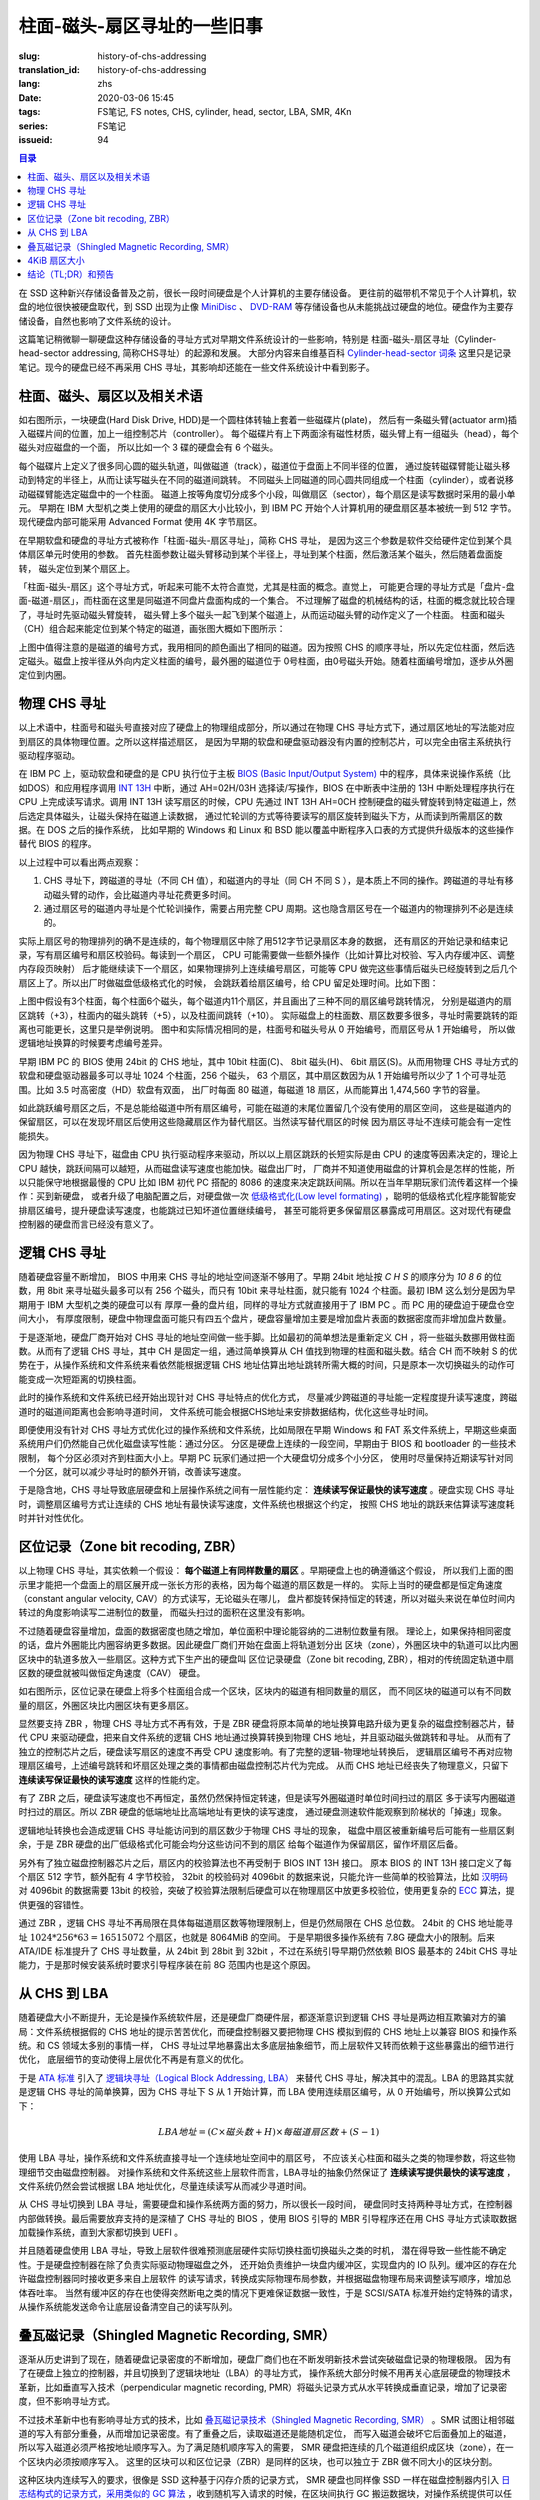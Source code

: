 柱面-磁头-扇区寻址的一些旧事
================================================

:slug: history-of-chs-addressing
:translation_id: history-of-chs-addressing
:lang: zhs
:date: 2020-03-06 15:45
:tags: FS笔记, FS notes, CHS, cylinder, head, sector, LBA, SMR, 4Kn
:series: FS笔记
:issueid: 94

.. contents:: 目录

在 SSD 这种新兴存储设备普及之前，很长一段时间硬盘是个人计算机的主要存储设备。
更往前的磁带机不常见于个人计算机，软盘的地位很快被硬盘取代，到 SSD 出现为止像
`MiniDisc <https://en.wikipedia.org/wiki/MiniDisc>`_ 、
`DVD-RAM <https://en.wikipedia.org/wiki/DVD-RAM>`_
等存储设备也从未能挑战过硬盘的地位。硬盘作为主要存储设备，自然也影响了文件系统的设计。

这篇笔记稍微聊一聊硬盘这种存储设备的寻址方式对早期文件系统设计的一些影响，特别是
柱面-磁头-扇区寻址（Cylinder-head-sector addressing, 简称CHS寻址）的起源和发展。
大部分内容来自维基百科 `Cylinder-head-sector 词条 <https://en.wikipedia.org/wiki/Cylinder-head-sector>`_ 
这里只是记录笔记。现今的硬盘已经不再采用 CHS 寻址，其影响却还能在一些文件系统设计中看到影子。

柱面、磁头、扇区以及相关术语
----------------------------------------------------------


.. panel-default::
    :title: 磁盘示意图（来自维基百科 `Cylinder-head-sector 词条`_ ）

    .. image:: {static}/images/chs-illustrate-trans.svg
        :alt: chs-illustrate-trans.svg

如右图所示，一块硬盘(Hard Disk Drive, HDD)是一个圆柱体转轴上套着一些磁碟片(plate)，
然后有一条磁头臂(actuator arm)插入磁碟片间的位置，加上一组控制芯片（controller）。
每个磁碟片有上下两面涂有磁性材质，磁头臂上有一组磁头（head），每个磁头对应磁盘的一个面，
所以比如一个 3 碟的硬盘会有 6 个磁头。

每个磁碟片上定义了很多同心圆的磁头轨道，叫做磁道（track），磁道位于盘面上不同半径的位置，
通过旋转磁碟臂能让磁头移动到特定的半径上，从而让读写磁头在不同的磁道间跳转。
不同磁头上同磁道的同心圆共同组成一个柱面（cylinder），或者说移动磁碟臂能选定磁盘中的一个柱面。
磁道上按等角度切分成多个小段，叫做扇区（sector），每个扇区是读写数据时采用的最小单元。
早期在 IBM 大型机之类上使用的硬盘的扇区大小比较小，到 IBM PC
开始个人计算机用的硬盘扇区基本被统一到 512 字节。现代硬盘内部可能采用 Advanced Format
使用 4K 字节扇区。

在早期软盘和硬盘的寻址方式被称作「柱面-磁头-扇区寻址」，简称 CHS 寻址，
是因为这三个参数是软件交给硬件定位到某个具体扇区单元时使用的参数。
首先柱面参数让磁头臂移动到某个半径上，寻址到某个柱面，然后激活某个磁头，然后随着盘面旋转，
磁头定位到某个扇区上。

「柱面-磁头-扇区」这个寻址方式，听起来可能不太符合直觉，尤其是柱面的概念。直觉上，
可能更合理的寻址方式是「盘片-盘面-磁道-扇区」，而柱面在这里是同磁道不同盘片盘面构成的一个集合。
不过理解了磁盘的机械结构的话，柱面的概念就比较合理了，寻址时先驱动磁头臂旋转，
磁头臂上多个磁头一起飞到某个磁道上，从而运动磁头臂的动作定义了一个柱面。
柱面和磁头（CH）组合起来能定位到某个特定的磁道，画张图大概如下图所示：


.. tikz::
    :libs: positioning,calc,decorations.pathreplacing
    
    \def\centerarc[#1](#2)(#3:#4:#5:#6){
        \draw[#1] ($(#2)+({#5*cos(#3)},{#6*sin(#3)})$) arc [start angle=#3, end angle=#4, x radius=#5, y radius=#6];
    }
    \def\sectors(#1){
        \foreach \r in {1.1,1.3,...,1.9} {
            \foreach \x in {0,20,...,350} { \centerarc[](#1)(\x:\x+18:(\r+\r):(\r)); };
        };
    }
    \def\plate[#1](#2){
        \filldraw[fill=#1!50!white, thick] (#2) ellipse [x radius=4, y radius=2];
        \fill[#1!40!white] (#2) ellipse [x radius=3.6, y radius=1.8]; 
        \fill[#1!30!white] (#2) ellipse [x radius=3.2, y radius=1.6]; 
        \fill[#1!20!white] (#2) ellipse [x radius=2.8, y radius=1.4]; 
        \fill[#1!10!white] (#2) ellipse [x radius=2.4, y radius=1.2]; 
        \draw[fill=white] (#2) ellipse [x radius=2, y radius=1];
    }

    \plate[red](4,0);       \sectors(4,0);
    \plate[orange](4,1);    \sectors(4,1);
    \draw[thick] (0,0) -- (0,1) (8,0) -- (8,1);
    \draw (4,1) node {磁碟3};
    
    \plate[yellow](4,4);    \sectors(4,4);
    \plate[green](4,5);     \sectors(4,5);
    \draw[thick] (0,4) -- (0,5)  (8,4) -- (8,5);
    \draw (4,5) node {磁碟2};

    \plate[cyan](4,8);      \sectors(4,8);
    \plate[blue](4,9);      \sectors(4,9);
    \draw[thick] (0,8) -- (0,9)  (8,8) -- (8,9);
    \draw (4,9) node {磁碟1};

    \draw (-1,9) node {磁头0};
    \draw (-1,8) node {磁头1};
    \draw (-1,5) node {磁头2};
    \draw (-1,4) node {磁头3};
    \draw (-1,1) node {磁头4};
    \draw (-1,0) node {磁头5};

    \foreach \x in {0,20,...,350} { \centerarc[red!80!black, thick](4,9)(\x:\x+18:3.8:1.9); };
    \draw[red!80!black, ->, very thick, fill=white, text=black] (4,12) node[above] {磁道} -> (4,10.9);

    \def\sectorline[#1](#2,#3,#4){
        \fill[#1!50!white] (#2,#3+3.0) rectangle (#2+7.75,#3+3.5);\draw[dash pattern=on 20 off 3, very thick] (#2+0.25,#3+3.25) -- (#2+7.5,#3+3.25);
        \draw (#2,#3+3.25) node[left] {磁头 #4};
        \fill[#1!40!white] (#2,#3    ) rectangle (#2+7.75,#3+0.5);\draw[dash pattern=on 20 off 3, very thick] (#2+0.25,#3+0.25) -- (#2+7.5,#3+0.25);
        \draw (#2,#3+0.25) node[left] {磁头 #4};
        \fill[#1!30!white] (#2,#3-2.5) rectangle (#2+7.75,#3-3.0);\draw[dash pattern=on 20 off 3, very thick] (#2+0.25,#3-2.75) -- (#2+7.5,#3-2.75);
        \draw (#2,#3-2.75) node[left] {磁头 #4};
        \fill[#1!20!white] (#2,#3-5.5) rectangle (#2+7.75,#3-6.0);\draw[dash pattern=on 20 off 3, very thick] (#2+0.25,#3-5.75) -- (#2+7.5,#3-5.75);
        \draw (#2,#3-5.75) node[left] {磁头 #4};
        \fill[#1!10!white] (#2,#3-8.5) rectangle (#2+7.75,#3-9.0);\draw[dash pattern=on 20 off 3, very thick] (#2+0.25,#3-8.75) -- (#2+7.5,#3-8.75);
        \draw (#2,#3-8.75) node[left] {磁头 #4};
    }
    \sectorline[blue](10,9,0);
    \sectorline[cyan](10,8.5,1);
    \sectorline[green](10,8,2);
    \sectorline[yellow](10,7.5,3);
    \sectorline[orange](10,7,4);
    \sectorline[red](10,6.5,5);

    \draw [decorate,decoration={brace,amplitude=5}] (18,12.25) -- (18, 9.5) node [black,right,midway,xshift=5] {柱面 0};
    \draw [decorate,decoration={brace,amplitude=5}] (18, 9.25) -- (18, 6.5) node [black,right,midway,xshift=5] {柱面 1};
    \draw [decorate,decoration={brace,amplitude=5}] (18, 6.25) -- (18, 3.5) node [black,right,midway,xshift=5] {柱面 2};
    \draw [decorate,decoration={brace,amplitude=5}] (18, 3.25) -- (18, 0.5) node [black,right,midway,xshift=5] {柱面 3};
    \draw [decorate,decoration={brace,amplitude=5}] (18, 0.25) -- (18,-2.5) node [black,right,midway,xshift=5] {柱面 4};

    \draw[->, thick] (12, 13) node [left] {扇区} -> (16,13);

上图中值得注意的是磁道的编号方式，我用相同的颜色画出了相同的磁道。因为按照 CHS
的顺序寻址，所以先定位柱面，然后选定磁头。磁盘上按半径从外向内定义柱面的编号，最外圈的磁道位于
0号柱面，由0号磁头开始。随着柱面编号增加，逐步从外圈定位到内圈。

物理 CHS 寻址
----------------------------------------------------------

以上术语中，柱面号和磁头号直接对应了硬盘上的物理组成部分，所以通过在物理 CHS
寻址方式下，通过扇区地址的写法能对应到扇区的具体物理位置。之所以这样描述扇区，
是因为早期的软盘和硬盘驱动器没有内置的控制芯片，可以完全由宿主系统执行驱动程序驱动。

在 IBM PC 上，驱动软盘和硬盘的是 CPU 执行位于主板
`BIOS (Basic Input/Output System) <https://zh.wikipedia.org/wiki/BIOS>`_
中的程序，具体来说操作系统（比如DOS）和应用程序调用 `INT 13H <https://en.wikipedia.org/wiki/INT_13H>`_
中断，通过 AH=02H/03H 选择读/写操作，BIOS 在中断表中注册的 13H 中断处理程序执行在 CPU
上完成读写请求。调用 INT 13H 读写扇区的时候，CPU 先通过 INT 13H AH=0CH
控制硬盘的磁头臂旋转到特定磁道上，然后选定具体磁头，让磁头保持在磁道上读数据，
通过忙轮训的方式等待要读写的扇区旋转到磁头下方，从而读到所需扇区的数据。在 DOS 之后的操作系统，
比如早期的 Windows 和 Linux 和 BSD 能以覆盖中断程序入口表的方式提供升级版本的这些操作替代
BIOS 的程序。

以上过程中可以看出两点观察：

1. CHS 寻址下，跨磁道的寻址（不同 CH 值），和磁道内的寻址（同 CH 不同 S
   ），是本质上不同的操作。跨磁道的寻址有移动磁头臂的动作，会比磁道内寻址花费更多时间。
2. 通过扇区号的磁道内寻址是个忙轮训操作，需要占用完整 CPU
   周期。这也隐含扇区号在一个磁道内的物理排列不必是连续的。

实际上扇区号的物理排列的确不是连续的，每个物理扇区中除了用512字节记录扇区本身的数据，
还有扇区的开始记录和结束记录，写有扇区编号和扇区校验码。每读到一个扇区， CPU
可能需要做一些额外操作（比如计算比对校验、写入内存缓冲区、调整内存段页映射）
后才能继续读下一个扇区，如果物理排列上连续编号扇区，可能等 CPU
做完这些事情后磁头已经旋转到之后几个扇区上了。所以出厂时做磁盘低级格式化的时候，
会跳跃着给扇区编号，给 CPU 留足处理时间。比如下图：

.. tikz::
    :libs: positioning,calc,decorations.pathreplacing


    \def\sectorline[#1](#2,#3,#4)(#5){
    \fill[#1] (#2,#3+3.0) rectangle (#2+7.75,#3+3.5);
    \draw (#2,#3+3.25) node[left] {磁头 #4};
    \foreach \x [count=\xi] in {#5}{
        \draw (#2-0.15+\xi/1.5,#3+3.25) node[draw,rectangle] {\x};
    }
    }
    \sectorline[blue!50!white](10,9,0)(01,05,09,02,06,10,03,07,11,04,08);
    \sectorline[cyan!50!white](10,8.5,1)(04,08,01,05,09,02,06,10,03,07,11);
    \sectorline[green!50!white](10,8,2)(07,11,04,08,01,05,09,02,06,10,03);
    \sectorline[yellow!50!white](10,7.5,3)(10,03,07,11,04,08,01,05,09,02,06);
    \sectorline[orange!50!white](10,7,4)(02,06,10,03,07,11,04,08,01,05,09);
    \sectorline[red!50!white](10,6.5,5)(05,09,02,06,10,03,07,11,04,08,01);

    \sectorline[blue!40!white](10,6,0)(10,03,07,11,04,08,01,05,09,02,06);
    \sectorline[cyan!40!white](10,5.5,1)(02,06,10,03,07,11,04,08,01,05,09);
    \sectorline[green!40!white](10,5,2)(05,09,02,06,10,03,07,11,04,08,01);
    \sectorline[yellow!40!white](10,4.5,3)(08,01,05,09,02,06,10,03,07,11,04);
    \sectorline[orange!40!white](10,4,4)(11,04,08,01,05,09,02,06,10,03,07);
    \sectorline[red!40!white](10,3.5,5)(03,07,11,04,08,01,05,09,02,06,10);

    \sectorline[blue!30!white](10,3,0)(08,01,05,09,02,06,10,03,07,11,04);
    \sectorline[cyan!30!white](10,2.5,1)(11,04,08,01,05,09,02,06,10,03,07);
    \sectorline[green!30!white](10,2,2)(03,07,11,04,08,01,05,09,02,06,10);
    \sectorline[yellow!30!white](10,1.5,3)(06,10,03,07,11,04,08,01,05,09,02);
    \sectorline[orange!30!white](10,1,4)(09,02,06,10,03,07,11,04,08,01,05);
    \sectorline[red!30!white](10,0.5,5)(01,05,09,02,06,10,03,07,11,04,08);

    \draw [decorate,decoration={brace,mirror,amplitude=5}] (8.5,12.25) -- (8.5, 9.75) node [black,left,midway,xshift=-5] {柱面 0};
    \draw [decorate,decoration={brace,mirror,amplitude=5}] (8.5, 9.25) -- (8.5, 6.75) node [black,left,midway,xshift=-5] {柱面 1};
    \draw [decorate,decoration={brace,mirror,amplitude=5}] (8.5, 6.25) -- (8.5, 3.75) node [black,left,midway,xshift=-5] {柱面 2};

    \draw[very thick,red,->] (10.50,12.45)  to [bend left]  (12.5,12.45);
    \draw[very thick,red,->] (14.50,12.45)  to [bend left] (16.5,12.45);

    \draw[very thick,red,->] (21,12.25)  to [bend left]  (23.5,12.25);
    \draw node at (19.5,12.25)   {扇区跳转（+3）};

    \draw[very thick,orange,->] (15.75,12.25)  ->  (12.00,11.75);
    \draw[very thick,orange,->] (17.15,11.75)  ->  (13.35,11.25);

    \draw[very thick,orange,->] (25.15,11.75)  ->  (21.25,11.25);
    \draw node at (19.5,11.25)   {磁头跳转（+5）};

    \draw[very thick,green,->] (15.15, 9.75)  ->  (14.6, 9.25);
    \draw[very thick,green,->] (11.75, 6.75)  ->  (11.35, 6.25);

    \draw[very thick,green,->] (21.75, 9.75)  ->  (21.25, 9.25);
    \draw node at (19.5,9.25)   {柱面跳转（+10）};

上图中假设有3个柱面，每个柱面6个磁头，每个磁道内11个扇区，并且画出了三种不同的扇区编号跳转情况，
分别是磁道内的扇区跳转（+3），柱面内的磁头跳转（+5），以及柱面间跳转（+10）。
实际磁盘上的柱面数、扇区数要多很多，寻址时需要跳转的距离也可能更长，这里只是举例说明。
图中和实际情况相同的是，柱面号和磁头号从 0 开始编号，而扇区号从 1 开始编号，
所以做逻辑地址换算的时候要考虑编号差异。

早期 IBM PC 的 BIOS 使用 24bit 的 CHS 地址，其中 10bit 柱面(C)、 8bit 磁头(H)、
6bit 扇区(S)。从而用物理 CHS 寻址方式的软盘和硬盘驱动器最多可以寻址 1024 个柱面，256 个磁头，
63 个扇区，其中扇区数因为从 1 开始编号所以少了 1 个可寻址范围。比如 3.5 吋高密度（HD）软盘有双面，
出厂时每面 80 磁道，每磁道 18 扇区，从而能算出 1,474,560 字节的容量。

如此跳跃编号扇区之后，不是总能给磁道中所有扇区编号，可能在磁道的末尾位置留几个没有使用的扇区空间，
这些是磁道内的保留扇区，可以在发现坏扇区后使用这些隐藏扇区作为替代扇区。当然读写替代扇区的时候
因为扇区寻址不连续可能会有一定性能损失。

因为物理 CHS 寻址下，磁盘由 CPU 执行驱动程序来驱动，所以以上扇区跳跃的长短实际是由 CPU
的速度等因素决定的，理论上 CPU 越快，跳跃间隔可以越短，从而磁盘读写速度也能加快。磁盘出厂时，
厂商并不知道使用磁盘的计算机会是怎样的性能，所以只能保守地根据最慢的 CPU 比如 IBM 初代 PC 搭配的
8086 的速度来决定跳跃间隔。所以在当年早期玩家们流传着这样一个操作：买到新硬盘，
或者升级了电脑配置之后，对硬盘做一次 `低级格式化(Low level formating) <https://en.wikipedia.org/wiki/Disk_formatting#Low-level_formatting_(LLF)_of_hard_disks>`_
，聪明的低级格式化程序能智能安排扇区编号，提升硬盘读写速度，也能跳过已知坏道位置继续编号，
甚至可能将更多保留扇区暴露成可用扇区。这对现代有硬盘控制器的硬盘而言已经没有意义了。


逻辑 CHS 寻址
----------------------------------------------------------

随着硬盘容量不断增加， BIOS 中用来 CHS 寻址的地址空间逐渐不够用了。早期 24bit 地址按 `C H S`
的顺序分为 `10 8 6` 的位数，用 8bit 来寻址磁头最多可以有 256 个磁头，而只有 10bit
来寻址柱面，就只能有 1024 个柱面。最初 IBM 这么划分是因为早期用于 IBM 大型机之类的硬盘可以有
厚厚一叠的盘片组，同样的寻址方式就直接用于了 IBM PC 。而 PC 用的硬盘迫于硬盘仓空间大小，
有厚度限制，硬盘中物理盘面可能只有四五个盘片，硬盘容量增加主要是增加盘片表面的数据密度而非增加盘片数量。

于是逐渐地，硬盘厂商开始对 CHS 寻址的地址空间做一些手脚。比如最初的简单想法是重新定义 CH
，将一些磁头数挪用做柱面数。从而有了逻辑 CHS 寻址，其中 CH 是固定一组，通过简单换算从 CH
值找到物理的柱面和磁头数。结合 CH 而不映射 S 的优势在于，从操作系统和文件系统来看依然能根据逻辑
CHS 地址估算出地址跳转所需大概的时间，只是原本一次切换磁头的动作可能变成一次短距离的切换柱面。

此时的操作系统和文件系统已经开始出现针对 CHS 寻址特点的优化方式，
尽量减少跨磁道的寻址能一定程度提升读写速度，跨磁道时的磁道间距离也会影响寻道时间，
文件系统可能会根据CHS地址来安排数据结构，优化这些寻址时间。

即便使用没有针对 CHS 寻址方式优化过的操作系统和文件系统，比如局限在早期 Windows 和 FAT
系文件系统上，早期这些桌面系统用户们仍然能自己优化磁盘读写性能：通过分区。
分区是硬盘上连续的一段空间，早期由于 BIOS 和 bootloader 的一些技术限制，
每个分区必须对齐到柱面大小上。早期 PC 玩家们通过把一个大硬盘切分成多个小分区，
使用时尽量保持近期读写针对同一个分区，就可以减少寻址时的额外开销，改善读写速度。

于是隐含地，CHS 寻址导致底层硬盘和上层操作系统之间有一层性能约定： **连续读写保证最快的读写速度**
。硬盘实现 CHS 寻址时，调整扇区编号方式让连续的 CHS 地址有最快读写速度，文件系统也根据这个约定，
按照 CHS 地址的跳跃来估算读写速度耗时并针对性优化。

区位记录（Zone bit recoding, ZBR）
----------------------------------------------------------

以上物理 CHS 寻址，其实依赖一个假设： **每个磁道上有同样数量的扇区** 。早期硬盘上也的确遵循这个假设，
所以我们上面的图示里才能把一个盘面上的扇区展开成一张长方形的表格，因为每个磁道的扇区数是一样的。
实际上当时的硬盘都是恒定角速度（constant angular velocity, CAV）的方式读写，无论磁头在哪儿，
盘片都旋转保持恒定的转速，所以对磁头来说在单位时间内转过的角度影响读写二进制位的数量，
而磁头扫过的面积在这里没有影响。


.. panel-default::
    :title: 区位记录（来自维基百科 `Zone bit recording 词条 <https://en.wikipedia.org/wiki/Zone_bit_recording>`_ ）

    .. image:: {static}/images/DiskStructure.svg
        :alt: DiskStructure.svg

不过随着硬盘容量增加，盘面的数据密度也随之增加，单位面积中理论能容纳的二进制位数量有限。
理论上，如果保持相同密度的话，盘片外圈能比内圈容纳更多数据。因此硬盘厂商们开始在盘面上将轨道划分出
区块（zone），外圈区块中的轨道可以比内圈区块中的轨道多放入一些扇区。这种方式下生产出的硬盘叫
区位记录硬盘（Zone bit recoding, ZBR），相对的传统固定轨道中扇区数的硬盘就被叫做恒定角速度（CAV）
硬盘。

如右图所示，区位记录在硬盘上将多个柱面组合成一个区块，区块内的磁道有相同数量的扇区，
而不同区块的磁道可以有不同数量的扇区，外圈区块比内圈区块有更多扇区。

显然要支持 ZBR ，物理 CHS 寻址方式不再有效，于是 ZBR
硬盘将原本简单的地址换算电路升级为更复杂的磁盘控制器芯片，替代 CPU
来驱动硬盘，把来自文件系统的逻辑 CHS 地址通过换算转换到物理 CHS 地址，并且驱动磁头做跳转和寻址。
从而有了独立的控制芯片之后，硬盘读写扇区的速度不再受 CPU 速度影响。有了完整的逻辑-物理地址转换后，
逻辑扇区编号不再对应物理扇区编号，上述编号跳转和坏扇区处理之类的事情都由磁盘控制芯片代为完成。
从而 CHS 地址已经丧失了物理意义，只留下 **连续读写保证最快的读写速度** 这样的性能约定。

有了 ZBR 之后，硬盘读写速度也不再恒定，虽然仍然保持恒定转速，但是读写外圈磁道时单位时间扫过的扇区
多于读写内圈磁道时扫过的扇区。所以 ZBR 硬盘的低端地址比高端地址有更快的读写速度，
通过硬盘测速软件能观察到阶梯状的「掉速」现象。

逻辑地址转换也会造成逻辑 CHS 寻址能访问到的扇区数少于物理 CHS 寻址的现象，
磁盘中扇区被重新编号后可能有一些扇区剩余，于是 ZBR 硬盘的出厂低级格式化可能会均分这些访问不到的扇区
给每个磁道作为保留扇区，留作坏扇区后备。

另外有了独立磁盘控制器芯片之后，扇区内的校验算法也不再受制于 BIOS INT 13H 接口。
原本 BIOS 的 INT 13H 接口定义了每个扇区 512 字节，额外配有 4 字节校验， 32bit
的校验码对 4096bit 的数据来说，只能允许一些简单的校验算法，比如
`汉明码 <https://en.wikipedia.org/wiki/Hamming_code>`_ 对 4096bit 的数据需要 13bit
的校验，突破了校验算法限制后硬盘可以在物理扇区中放更多校验位，使用更复杂的
`ECC <https://en.wikipedia.org/wiki/Error_correction_code>`_ 算法，提供更强的容错性。

通过 ZBR ，逻辑 CHS 寻址不再局限在具体每磁道扇区数等物理限制上，但是仍然局限在 CHS 总位数。
24bit 的 CHS 地址能寻址 :math:`1024*256*63 = 16515072` 个扇区，也就是 8064MiB 的空间。
于是早期很多操作系统有 7.8G 硬盘大小的限制。后来 ATA/IDE 标准提升了 CHS 寻址数量，从 24bit
到 28bit 到 32bit ，不过在系统引导早期仍然依赖 BIOS 最基本的 24bit CHS
寻址能力，于是那时候安装系统时要求引导程序装在前 8G 范围内也是这个原因。

从 CHS 到 LBA
----------------------------------------------------------

随着硬盘大小不断提升，无论是操作系统软件层，还是硬盘厂商硬件层，都逐渐意识到逻辑 CHS
寻址是两边相互欺骗对方的骗局：文件系统根据假的 CHS 地址的提示苦苦优化，而硬盘控制器又要把物理
CHS 模拟到假的 CHS 地址上以兼容 BIOS 和操作系统。和 CS 领域太多别的事情一样，
CHS 寻址过早地暴露出太多底层抽象细节，而上层软件又转而依赖于这些暴露出的细节进行优化，
底层细节的变动使得上层优化不再是有意义的优化。

于是 `ATA 标准 <https://en.wikipedia.org/wiki/Parallel_ATA>`_ 引入了
`逻辑块寻址（Logical Block Addressing, LBA） <https://en.wikipedia.org/wiki/Logical_block_addressing>`_
来替代 CHS 寻址，解决其中的混乱。LBA 的思路其实就是逻辑 CHS 寻址的简单换算，因为
CHS 寻址下 S 从 1 开始计算，而 LBA 使用连续扇区编号，从 0 开始编号，所以换算公式如下：

.. math::

    LBA 地址 = ( C \times 磁头数 + H ) \times 每磁道扇区数 + ( S − 1 )

使用 LBA 寻址，操作系统和文件系统直接寻址一个连续地址空间中的扇区号，
不应该关心柱面和磁头之类的物理参数，将这些物理细节交由磁盘控制器。
对操作系统和文件系统这些上层软件而言，LBA寻址的抽象仍然保证了 **连续读写提供最快的读写速度**
，文件系统仍然会尝试根据 LBA 地址优化，尽量连续读写从而减少寻道时间。

从 CHS 寻址切换到 LBA 寻址，需要硬盘和操作系统两方面的努力，所以很长一段时间，
硬盘同时支持两种寻址方式，在控制器内部做转换。最后需要放弃支持的是深植了 CHS 寻址的 BIOS
，使用 BIOS 引导的 MBR 引导程序还在用 CHS 寻址方式读取数据加载操作系统，直到大家都切换到 UEFI 。

并且随着硬盘使用 LBA 寻址，导致上层软件很难预测底层硬件实际切换柱面切换磁头之类的时机，
潜在得导致一些性能不确定性。于是硬盘控制器在除了负责实际驱动物理磁盘之外，
还开始负责维护一块盘内缓冲区，实现盘内的 IO 队列。缓冲区的存在允许磁盘控制器同时接收更多来自上层软件
的读写请求，转换成实际物理布局参数，并根据磁盘物理布局来调整读写顺序，增加总体吞吐率。
当然有缓冲区的存在也使得突然断电之类的情况下更难保证数据一致性，于是 SCSI/SATA
标准开始约定特殊的请求，从操作系统能发送命令让底层设备清空自己的读写队列。

叠瓦磁记录（Shingled Magnetic Recording, SMR）
----------------------------------------------------------

逐渐从历史讲到了现在，随着硬盘记录密度的不断增加，硬盘厂商们也在不断发明新技术尝试突破磁盘记录的物理极限。
因为有了在硬盘上独立的控制器，并且切换到了逻辑块地址（LBA）的寻址方式，
操作系统大部分时候不用再关心底层硬盘的物理技术革新，比如垂直写入技术（perpendicular magnetic
recording, PMR）将磁头记录方式从水平转换成垂直记录，增加了记录密度，但不影响寻址方式。


.. panel-default::
    :title: 叠瓦磁记录（来自 `The Feasibility of Magnetic Recording at 10 Terabits Per Square Inch on Conventional Media <https://ieeexplore.ieee.org/document/4782114>`_ ）

    .. image:: {static}/images/smr.png
        :alt: smr.png

不过技术革新中也有影响寻址方式的技术，比如
`叠瓦磁记录技术（Shingled Magnetic Recording, SMR） <https://en.wikipedia.org/wiki/Shingled_magnetic_recording>`_
。SMR 试图让相邻磁道的写入有部分重叠，从而增加记录密度。有了重叠之后，读取磁道还是能随机定位，
而写入磁道会破坏它后面叠加上的磁道，所以写入磁道必须严格按地址顺序写入。为了满足随机顺序写入的需要，
SMR 硬盘把连续的几个磁道组织成区块（zone），在一个区块内必须按顺序写入。
这里的区块可以和区位记录（ZBR）是同样的区块，也可以独立于 ZBR 做不同大小的区块分割。

这种区块内连续写入的要求，很像是 SSD 这种基于闪存介质的记录方式， SMR 硬盘也同样像 SSD
一样在磁盘控制器内引入 `日志结构式的记录方式，采用类似的 GC 算法 <{filename}./btrfs-vs-zfs-difference-in-implementing-snapshots.zhs.rst#id21>`_
，收到随机写入请求的时候，在区块间执行 GC 搬运数据块，对操作系统提供可以任意写入的抽象接口。

当然这种类似闪存介质的 FTL 的抽象有对读写性能的直接影响。SMR 硬盘可以将这些细节完全隐藏起来（
Device Managed），或者完全暴露给宿主系统（Host Managed
），或者隐藏细节的同时在宿主想查询的时候提供细节（Host Aware）。和 SSD
一样，消费级的 SMR 硬盘通常选择隐藏细节只在需要的时候暴露，完全暴露细节的设备通常只在企业服务器级别
的产品中看到。

可以期待，随着 SMR 硬盘的逐渐普及，文件系统设计中也将更多考虑 SMR 的特性加以优化。这些优化可能参考
对 SSD 的优化（比如尽量连续写入），但是又不能完全照搬（比如 SSD 需要考虑写平衡而 SMR
硬盘不需要，比如 SSD 不用担心随机寻道时间而 SMR 硬盘需要）。这些对现在和未来文件系统的设计提供了更多挑战。

4KiB 扇区大小
----------------------------------------------------------

不局限于硬盘，存储设备发展中另一个方向是增加扇区大小。如前所述，在应用于 PC
之前的硬盘设计也曾有过比 512 字节更小的扇区大小，而自从 PC 普及之后 512 字节扇区逐渐成为主流，
甚至到了挥之不去的地步。随着硬盘容量提升，直接寻址 512 字节的扇区显得不再那么高效，
文件系统内部也早已把多个扇区合并成一个逻辑簇（cluster）或者块（block），按簇或块的粒度管理。
在底层硬件同样也是按照 512 字节大小划分扇区，每个扇区都要独立计算校验，如果能增大扇区大小到比如
4KiB，将能更经济地安排扇区校验码，从而得到更多可用容量。可见 512 字节扇区大小这一设计，和
CHS 寻址一样，逐渐成为了操作系统和硬盘厂商彼此间互相努力维护的谎言。

硬盘物理扇区提升为 4KiB 大小的设计，叫做「
`先进格式化（Advanced Format） <https://en.wikipedia.org/wiki/Advanced_Format>`_
」，这样的硬盘叫做先进格式化硬盘（AFD）。在此基础上，硬盘控制器可以提供模拟 512 字节扇区的模拟层，
叫做 512e ，也可以直接提供 4K 大小的扇区给操作系统，叫做 4K native (4Kn)。
操作系统和文件系统要尽量避免依赖 512e 以提供最优性能，支持 4Kn 扇区寻址也是现在和未来
文件系统设计中一个重要挑战。

结论（TL;DR）和预告
----------------------------------------------------------

软件层面的优化与硬件层面的革新一直是一组矛盾。长久以来文件系统和硬盘设备在关于寻址方式的磨合中，
逐渐演化出一条真理，也是我文中一直在强调的： **连续读写提供最快的读写速度**
。文件系统总是能根据底层设备暴露出的一些抽象泄漏，比如物理 CHS 布局，比如 512 字节扇区大小，
，针对性做更多优化，但是随着底层设备的技术革新这些优化也随之成为泡影。

从 SMR 技术中也能看出， 硬盘的读写接口也在逐渐向 SSD 的接口靠拢，从而文件系统的「优化」也在逐渐
向这种「倾向顺序写入」的方向优化。关于这些发展趋势待我有空再谈。